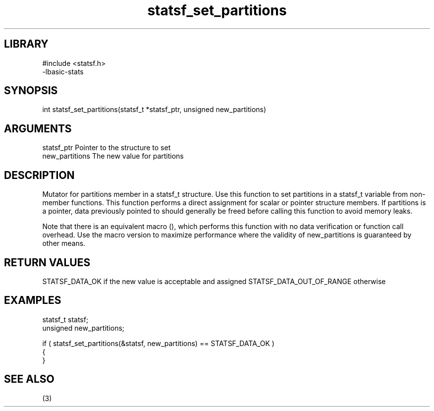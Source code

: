 \" Generated by c2man from statsf_set_partitions.c
.TH statsf_set_partitions 3

.SH LIBRARY
\" Indicate #includes, library name, -L and -l flags
.nf
.na
#include <statsf.h>
-lbasic-stats
.ad
.fi

\" Convention:
\" Underline anything that is typed verbatim - commands, etc.
.SH SYNOPSIS
.PP
int     statsf_set_partitions(statsf_t *statsf_ptr, unsigned new_partitions)

.SH ARGUMENTS
.nf
.na
statsf_ptr      Pointer to the structure to set
new_partitions  The new value for partitions
.ad
.fi

.SH DESCRIPTION

Mutator for partitions member in a statsf_t structure.
Use this function to set partitions in a statsf_t variable
from non-member functions.  This function performs a direct
assignment for scalar or pointer structure members.  If
partitions is a pointer, data previously pointed to should
generally be freed before calling this function to avoid memory
leaks.

Note that there is an equivalent macro (), which performs
this function with no data verification or function call overhead.
Use the macro version to maximize performance where the validity
of new_partitions is guaranteed by other means.

.SH RETURN VALUES

STATSF_DATA_OK if the new value is acceptable and assigned
STATSF_DATA_OUT_OF_RANGE otherwise

.SH EXAMPLES
.nf
.na

statsf_t        statsf;
unsigned        new_partitions;

if ( statsf_set_partitions(&statsf, new_partitions) == STATSF_DATA_OK )
{
}
.ad
.fi

.SH SEE ALSO

(3)

